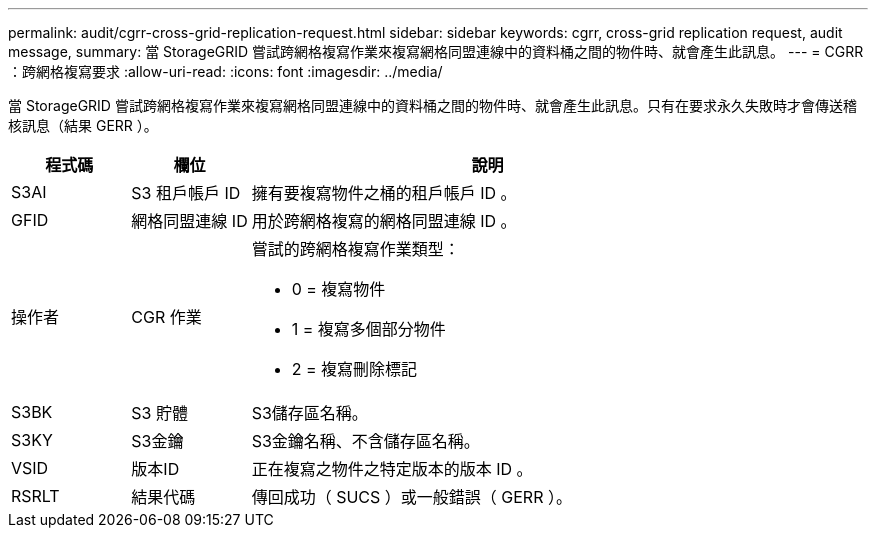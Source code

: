 ---
permalink: audit/cgrr-cross-grid-replication-request.html 
sidebar: sidebar 
keywords: cgrr, cross-grid replication request, audit message, 
summary: 當 StorageGRID 嘗試跨網格複寫作業來複寫網格同盟連線中的資料桶之間的物件時、就會產生此訊息。 
---
= CGRR ：跨網格複寫要求
:allow-uri-read: 
:icons: font
:imagesdir: ../media/


[role="lead"]
當 StorageGRID 嘗試跨網格複寫作業來複寫網格同盟連線中的資料桶之間的物件時、就會產生此訊息。只有在要求永久失敗時才會傳送稽核訊息（結果 GERR ）。

[cols="1a,1a,4a"]
|===
| 程式碼 | 欄位 | 說明 


 a| 
S3AI
 a| 
S3 租戶帳戶 ID
 a| 
擁有要複寫物件之桶的租戶帳戶 ID 。



 a| 
GFID
 a| 
網格同盟連線 ID
 a| 
用於跨網格複寫的網格同盟連線 ID 。



 a| 
操作者
 a| 
CGR 作業
 a| 
嘗試的跨網格複寫作業類型：

* 0 = 複寫物件
* 1 = 複寫多個部分物件
* 2 = 複寫刪除標記




 a| 
S3BK
 a| 
S3 貯體
 a| 
S3儲存區名稱。



 a| 
S3KY
 a| 
S3金鑰
 a| 
S3金鑰名稱、不含儲存區名稱。



 a| 
VSID
 a| 
版本ID
 a| 
正在複寫之物件之特定版本的版本 ID 。



 a| 
RSRLT
 a| 
結果代碼
 a| 
傳回成功（ SUCS ）或一般錯誤（ GERR ）。

|===